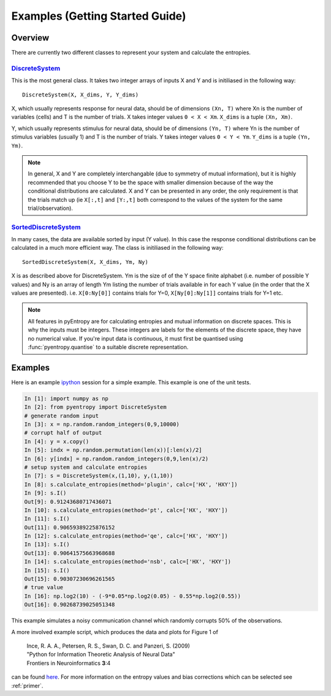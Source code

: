 .. ex: set sts=4 ts=4 sw=4 et tw=79:

Examples (Getting Started Guide)
================================

Overview
--------

There are currently two different classes to represent your system and
calculate the entropies. 

DiscreteSystem_
~~~~~~~~~~~~~~~

This is the most general class. It takes two integer arrays of inputs X and Y
and is initiliased in the following way::

    DiscreteSystem(X, X_dims, Y, Y_dims)

X, which usually represents response for neural data, should be of dimensions
``(Xn, T)`` where Xn is the number of variables (cells) and T is the number of
trials. X takes integer values ``0 < X < Xm``. ``X_dims`` is a tuple ``(Xn,
Xm)``. 

Y, which usually represents stimulus for neural data, should be of dimensions
``(Yn, T)`` where Yn is the number of stimulus variables (usually 1) and T is
the number of trials. Y takes integer values ``0 < Y < Ym``. ``Y_dims`` is a
tuple ``(Yn, Ym)``.

.. note::
    In general, X and Y are completely interchangable (due to symmetry of
    mutual information), but it is highly recommended that you choose Y to be
    the space with smaller dimension because of the way the conditional
    distributions are calculated. X and Y can be presented in any order, the
    only requirement is that the trials match up (ie ``X[:,t]`` and ``[Y:,t]``
    both correspond to the values of the system for the same
    trial/observation). 

.. _`DiscreteSystem`: api.html#pyentropy.systems.DiscreteSystem

SortedDiscreteSystem_
~~~~~~~~~~~~~~~~~~~~~

In many cases, the data are available sorted by input (Y value). In this case
the response conditional distributions can be calculated in a much more
efficient way. The class is initiliased in the following way::

    SortedDiscreteSystem(X, X_dims, Ym, Ny)

X is as described above for DiscreteSystem. Ym is the size of of the Y space
finite alphabet (i.e. number of possible Y values) and Ny is an array of length
Ym listing the number of trials available in for each Y value (in the order
that the X values are presented). i.e.  ``X[0:Ny[0]]`` contains trials for Y=0,
``X[Ny[0]:Ny[1]]`` contains trials for Y=1 etc.

.. note::
    All features in pyEntropy are for calculating entropies and mutual 
    information on discrete spaces. This is why the inputs must be integers. 
    These integers are labels for the elements of the discrete space, they 
    have no numerical value. If you're input data is continuous, it must first 
    be quantised using :func:`pyentropy.quantise` to a suitable discrete 
    representation. 

.. _`SortedDiscreteSystem`: api.html#pyentropy.systems.SortedDiscreteSystem

Examples
--------

Here is an example `ipython <http://ipython.scipy.org>`_ session for a simple
example. This example is one of the unit tests. 

.. sourcecode:: ipython

    In [1]: import numpy as np
    In [2]: from pyentropy import DiscreteSystem
    # generate random input
    In [3]: x = np.random.random_integers(0,9,10000)
    # corrupt half of output
    In [4]: y = x.copy()
    In [5]: indx = np.random.permutation(len(x))[:len(x)/2]
    In [6]: y[indx] = np.random.random_integers(0,9,len(x)/2)
    # setup system and calculate entropies
    In [7]: s = DiscreteSystem(x,(1,10), y,(1,10))
    In [8]: s.calculate_entropies(method='plugin', calc=['HX', 'HXY'])
    In [9]: s.I()
    Out[9]: 0.91243680717436071
    In [10]: s.calculate_entropies(method='pt', calc=['HX', 'HXY'])
    In [11]: s.I()
    Out[11]: 0.90659389225876152
    In [12]: s.calculate_entropies(method='qe', calc=['HX', 'HXY'])
    In [13]: s.I()
    Out[13]: 0.90641575663968688
    In [14]: s.calculate_entropies(method='nsb', calc=['HX', 'HXY'])
    In [15]: s.I()
    Out[15]: 0.90307230696261565
    # true value
    In [16]: np.log2(10) - (-9*0.05*np.log2(0.05) - 0.55*np.log2(0.55))
    Out[16]: 0.90268739025051348
    
    
This example simulates a noisy communication channel which randomly corrupts
50% of the observations. 

A more involved example script, which produces the data and plots for Figure 1 
of    
   | Ince, R. A. A., Petersen, R. S., Swan, D. C. and Panzeri, S. (2009)
   | "Python for Information Theoretic Analysis of Neural Data"
   | Frontiers in Neuroinformatics **3**:4 
can be found `here <http://code.google.com/p/pyentropy/wiki/SupplementalData>`_. 
For more information on the entropy values and bias corrections which can be
selected see :ref:`primer`.

